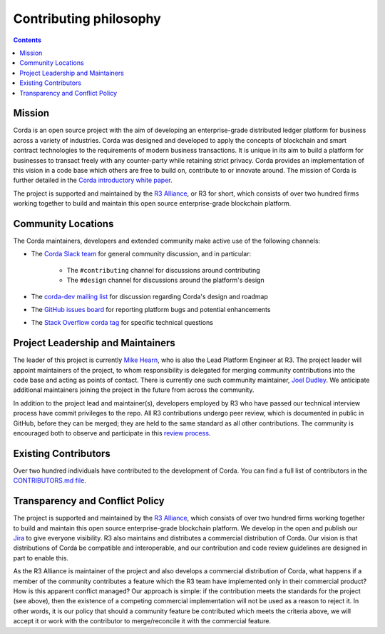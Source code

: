 Contributing philosophy
=======================

.. contents::

Mission
-------
Corda is an open source project with the aim of developing an enterprise-grade distributed ledger platform for business across a variety of
industries.  Corda was designed and developed to apply the concepts of blockchain and smart contract technologies to the requirements of
modern business transactions.  It is unique in its aim to build a platform for businesses to transact freely with any counter-party while
retaining strict privacy. Corda provides an implementation of this vision in a code base which others are free to build on, contribute to
or innovate around. The mission of Corda is further detailed in the `Corda introductory white paper`_.

The project is supported and maintained by the `R3 Alliance <https://www.r3.com>`_, or R3 for short, which consists of over two hundred firms
working together to build and maintain this open source enterprise-grade blockchain platform.

Community Locations
-------------------
The Corda maintainers, developers and extended community make active use of the following channels:

* The `Corda Slack team <http://slack.corda.net/>`_ for general community discussion, and in particular:

    * The ``#contributing`` channel for discussions around contributing
    * The ``#design`` channel for discussions around the platform's design

* The `corda-dev mailing list <https://groups.io/g/corda-dev>`_ for discussion regarding Corda's design and roadmap
* The `GitHub issues board <https://github.com/corda/corda/issues>`_ for reporting platform bugs and potential enhancements
* The `Stack Overflow corda tag <https://stackoverflow.com/questions/tagged/corda>`_ for specific technical questions

Project Leadership and Maintainers
----------------------------------
The leader of this project is currently `Mike Hearn <https://github.com/mikehearn>`_, who is also the Lead Platform Engineer at R3. The
project leader will appoint maintainers of the project, to whom responsibility is delegated for merging community contributions into the
code base and acting as points of contact. There is currently one such community maintainer,
`Joel Dudley <https://github.com/joeldudleyr3>`_. We anticipate additional maintainers joining the project in the future from across the
community.

In addition to the project lead and maintainer(s), developers employed by R3 who have passed our technical interview process have commit
privileges to the repo. All R3 contributions undergo peer review, which is documented in public in GitHub, before they can be merged; they
are held to the same standard as all other contributions. The community is encouraged both to observe and participate in this
`review process <https://github.com/corda/corda/pulls>`_.

Existing Contributors
---------------------
Over two hundred individuals have contributed to the development of Corda. You can find a full list of contributors in the
`CONTRIBUTORS.md file <https://github.com/corda/corda/blob/master/CONTRIBUTORS.md>`_.

Transparency and Conflict Policy
--------------------------------
The project is supported and maintained by the `R3 Alliance <https://www.r3.com>`_, which consists of over two hundred firms working together
to build and maintain this open source enterprise-grade blockchain platform. We develop in the open and publish our
`Jira <https://r3-cev.atlassian.net/projects/CORDA/summary>`_ to give everyone visibility. R3 also maintains and distributes a commercial
distribution of Corda. Our vision is that distributions of Corda be compatible and interoperable, and our contribution and code review
guidelines are designed in part to enable this.

As the R3 Alliance is maintainer of the project and also develops a commercial distribution of Corda, what happens if a member of the
community contributes a feature which the R3 team have implemented only in their commercial product? How is this apparent conflict managed?
Our approach is simple: if the contribution meets the standards for the project (see above), then the existence of a competing commercial
implementation will not be used as a reason to reject it. In other words, it is our policy that should a community feature be contributed
which meets the criteria above, we will accept it or work with the contributor to merge/reconcile it with the commercial feature.

.. _`Corda introductory white paper`: _static/corda-platform-whitepaper.pdf
